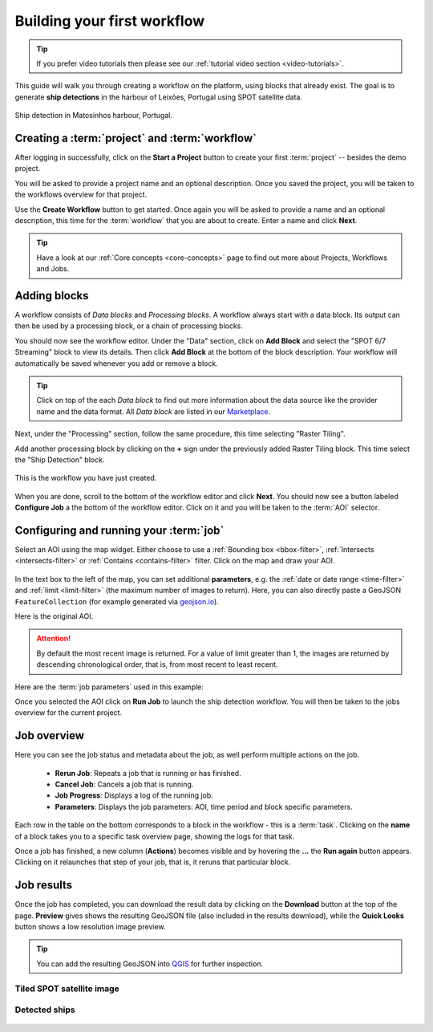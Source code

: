 .. meta::
   :description: UP42 getting started: how to build a workflow
   :keywords: workflow how to, tutorial, data and processing blocks

.. _build-first-workflow:

Building your first workflow
============================

.. tip::

   If you prefer video tutorials then please see our
   :ref:`tutorial video section <video-tutorials>`.

This guide will walk you through creating a workflow on the
platform, using blocks that already exist. The goal is to generate **ship detections**
in the harbour of Leixões, Portugal using SPOT satellite data.

.. figure:: _assets/spot_image_overlayed_ships.png
   :align: center
   :alt: Overlayed ships and original SPOT image

   Ship detection in Matosinhos harbour, Portugal.

Creating a :term:`project` and :term:`workflow`
-----------------------------------------------

After logging in successfully, click on the **Start a Project** button to create your first :term:`project`
-- besides the demo project.

You will be asked to provide a project name and an optional
description. Once you saved the project, you will be taken to the
workflows overview for that project.

Use the **Create Workflow** button to get started. Once again you will
be asked to provide a name and an optional description, this time for
the :term:`workflow` that you are about to create. Enter a name and
click **Next**.

.. tip::
   Have a look at our :ref:`Core concepts <core-concepts>` page to find out more about Projects, Workflows and Jobs.

Adding blocks
-------------

A workflow consists of *Data blocks* and *Processing blocks*. A workflow always start with a data
block. Its output can then be used by a processing block, or a chain of processing blocks.

You should now see the workflow editor. Under the "Data" section,
click on **Add Block** and select the "SPOT 6/7 Streaming" block
to view its details. Then click **Add Block** at the bottom of the block
description. Your workflow will automatically be saved whenever you add or
remove a block.

.. tip::
   Click on top of the each *Data block* to find out more information about the
   data source like the provider name and the data format. All *Data block* are listed
   in our `Marketplace <https://up42.com/marketplace/>`_.

Next, under the "Processing" section, follow the same procedure, this
time selecting "Raster Tiling".

Add another processing block by clicking on the **+** sign under the
previously added Raster Tiling block. This time select the "Ship Detection" block.

.. figure:: _assets/screenshot-first-workflow.png
   :align: center
   :alt: Screenshot of your first workflow. Link: https://console.up42.com/projects/b45630bf-c6e1-4713-8f33-eeadaa536c44/workflows/a8f353a1-1bf4-43a3-a533-682355c3a3c2

   This is the workflow you have just created.

When you are done, scroll to the bottom of the workflow editor and
click **Next**. You should now see a button labeled **Configure
Job** a the bottom of the workflow editor. Click on it and you will be taken to the :term:`AOI` selector.

Configuring and running your :term:`job`
----------------------------------------

Select an AOI using the map widget. Either choose to use a :ref:`Bounding box
<bbox-filter>`, :ref:`Intersects <intersects-filter>`
or :ref:`Contains <contains-filter>` filter. Click on the map and draw your AOI.

.. figure:: _assets/screenshot-aoi-selector.png
   :align: center
   :alt: Screenshot of your first workflow. Link: https://console.up42.com/projects/b45630bf-c6e1-4713-8f33-eeadaa536c44/workflows/a8f353a1-1bf4-43a3-a533-682355c3a3c2/configure-job

In the text box to the left of the map, you can set additional **parameters**, e.g.
the :ref:`date or date range <time-filter>` and :ref:`limit <limit-filter>` (the maximum
number of images to return). Here, you can also directly paste a GeoJSON
``FeatureCollection`` (for example generated via `geojson.io <http://geojson.io/>`__).

Here is the original AOI.

.. gist:: https://gist.github.com/up42-epicycles/f6b72e3b98b2ca890e3e79e246e8e731

.. attention::
  By default the most recent image is returned. For a value of limit
  greater than 1, the images are returned by descending chronological order, that is,
  from most recent to least recent.

Here are the :term:`job parameters` used in this example:

.. gist:: https://gist.github.com/up42-epicycles/6dd5969c67ae16e5e5153e475f63c1ae

Once you selected the AOI click on **Run Job** to launch the ship detection workflow.
You will then be taken to the jobs overview for the current project.

.. _job-overview:

Job overview
------------

Here you can see the job status and metadata about the job,
as well perform multiple actions on the job.

 + **Rerun Job**: Repeats a job that is running or has finished.
 + **Cancel Job**: Cancels a job that is running.
 + **Job Progress**: Displays a log of the running job.
 + **Parameters**: Displays the job parameters: AOI, time period and block specific parameters.

Each row in the table on the bottom corresponds to a block in the workflow - this is a :term:`task`.
Clicking on the **name** of a block takes you to a specific task overview page, showing the logs for that task.

Once a job has finished, a new column (**Actions**) becomes visible and
by hovering the **...** the **Run again** button appears. Clicking on
it relaunches that step of your job, that is, it reruns that particular
block.

.. _job-results:

Job results
-----------

Once the job has completed, you can download the result data by
clicking on the **Download** button at the top of the page. **Preview** gives
shows the resulting GeoJSON file (also included in the results download), while the
**Quick Looks** button shows a low resolution image preview.

.. tip::
   You can add the resulting GeoJSON into `QGIS <https://qgis.org/en/site/>`_
   for further inspection.

Tiled SPOT satellite image
~~~~~~~~~~~~~~~~~~~~~~~~~~
.. figure:: _assets/spot_tiling.png
   :align: center
   :alt: Tiled SPOT satellite image


Detected ships
~~~~~~~~~~~~~~
.. gist:: https://gist.github.com/up42-epicycles/b4e7d05ed53748c77b557f23f2c12702

.. figure:: _assets/spot_image_overlayed_ships.png
   :align: center
   :alt: Overlayed ships and original SPOT satellite image
